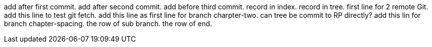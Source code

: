 add after first commit.
add after second commit.
add before third commit.
record in index.
record in tree.
first line for 2 remote Git.
add this line to test git fetch.
add this line as first line for branch charpter-two.
can tree be commit to RP directly?
add this lin for branch chapter-spacing.
the row of sub branch.
the row of end.
